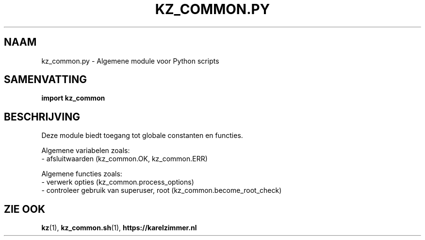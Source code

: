 .\"############################################################################
.\"# SPDX-FileComment: Man page for kz_common.py (Dutch)
.\"#
.\"# SPDX-FileCopyrightText: Karel Zimmer <info@karelzimmer.nl>
.\"# SPDX-License-Identifier: CC0-1.0
.\"############################################################################

.TH "KZ_COMMON.PY" "1" "4.2.1" "kz" "Gebruikersopdrachten"

.SH NAAM
kz_common.py \- Algemene module voor Python scripts

.SH SAMENVATTING
.B import kz_common

.SH BESCHRIJVING
Deze module biedt toegang tot globale constanten en functies.
.sp
Algemene variabelen zoals:
.br
- afsluitwaarden (kz_common.OK, kz_common.ERR)
.sp
Algemene functies zoals:
.br
- verwerk opties (kz_common.process_options)
.br
- controleer gebruik van superuser, root (kz_common.become_root_check)

.SH ZIE OOK
\fBkz\fR(1),
\fBkz_common.sh\fR(1),
\fBhttps://karelzimmer.nl\fR

